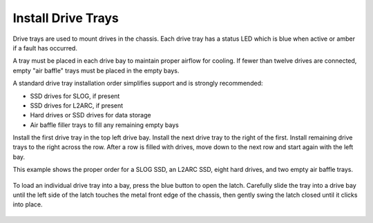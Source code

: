Install Drive Trays
~~~~~~~~~~~~~~~~~~~

Drive trays are used to mount drives in the chassis. Each drive tray
has a status LED which is blue when active or amber if a fault has
occurred.

A tray must be placed in each drive bay to maintain proper airflow for
cooling. If fewer than twelve drives are connected, empty "air baffle"
trays must be placed in the empty bays.

A standard drive tray installation order simplifies support and is
strongly recommended:

* SSD drives for SLOG, if present

* SSD drives for L2ARC, if present

* Hard drives or SSD drives for data storage

* Air baffle filler trays to fill any remaining empty bays

Install the first drive tray in the top left drive bay. Install the
next drive tray to the right of the first. Install remaining drive
trays to the right across the row. After a row is filled with drives,
move down to the next row and start again with the left bay.

This example shows the proper order for a SLOG SSD, an L2ARC SSD,
eight hard drives, and two empty air baffle trays.

.. figure:: images/truenas/x_driveorder.png
   :width: 80%


To load an individual drive tray into a bay, press the blue button to
open the latch. Carefully slide the tray into a drive bay until the
left side of the latch touches the metal front edge of the chassis,
then gently swing the latch closed until it clicks into place.


.. figure:: images/truenas/x_driveload.png
   :width: 100%

